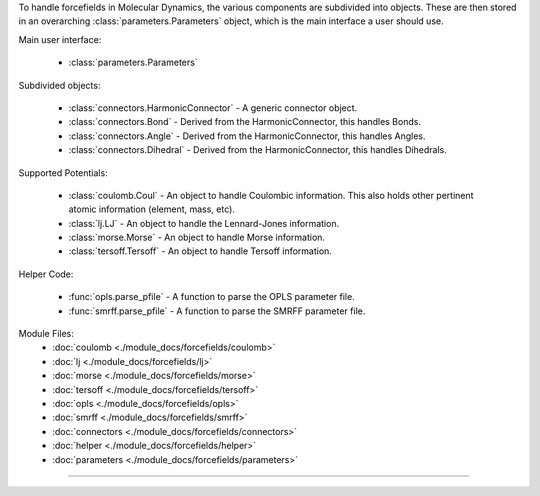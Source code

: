To handle forcefields in Molecular Dynamics, the various components are subdivided into objects.  These are then stored in an overarching :class:`parameters.Parameters` object, which is the main interface a user should use.

Main user interface:

    - :class:`parameters.Parameters`

Subdivided objects:

    - :class:`connectors.HarmonicConnector` - A generic connector object.
    - :class:`connectors.Bond` - Derived from the HarmonicConnector, this handles Bonds.
    - :class:`connectors.Angle` - Derived from the HarmonicConnector, this handles Angles.
    - :class:`connectors.Dihedral` - Derived from the HarmonicConnector, this handles Dihedrals.

Supported Potentials:

    - :class:`coulomb.Coul` - An object to handle Coulombic information.  This also holds other pertinent atomic information (element, mass, etc).
    - :class:`lj.LJ` - An object to handle the Lennard-Jones information.
    - :class:`morse.Morse` - An object to handle Morse information.
    - :class:`tersoff.Tersoff` - An object to handle Tersoff information.

Helper Code:

    - :func:`opls.parse_pfile` - A function to parse the OPLS parameter file.
    - :func:`smrff.parse_pfile` - A function to parse the SMRFF parameter file.

Module Files:
    - :doc:`coulomb <./module_docs/forcefields/coulomb>`
    - :doc:`lj <./module_docs/forcefields/lj>`
    - :doc:`morse <./module_docs/forcefields/morse>`
    - :doc:`tersoff <./module_docs/forcefields/tersoff>`
    - :doc:`opls <./module_docs/forcefields/opls>`
    - :doc:`smrff <./module_docs/forcefields/smrff>`
    - :doc:`connectors <./module_docs/forcefields/connectors>`
    - :doc:`helper <./module_docs/forcefields/helper>`
    - :doc:`parameters <./module_docs/forcefields/parameters>`

------------
